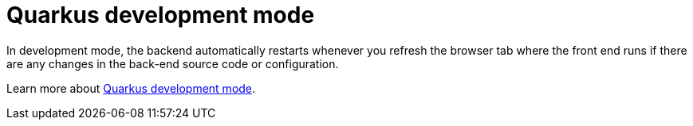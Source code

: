 [id='vrp-auto-restart-con_{context}']

= Quarkus development mode

In development mode, the backend automatically restarts whenever you refresh the browser tab where the front end runs if there are any changes in the back-end source code or configuration.

Learn more about https://quarkus.io/guides/maven-tooling#development-mode[Quarkus development mode].
